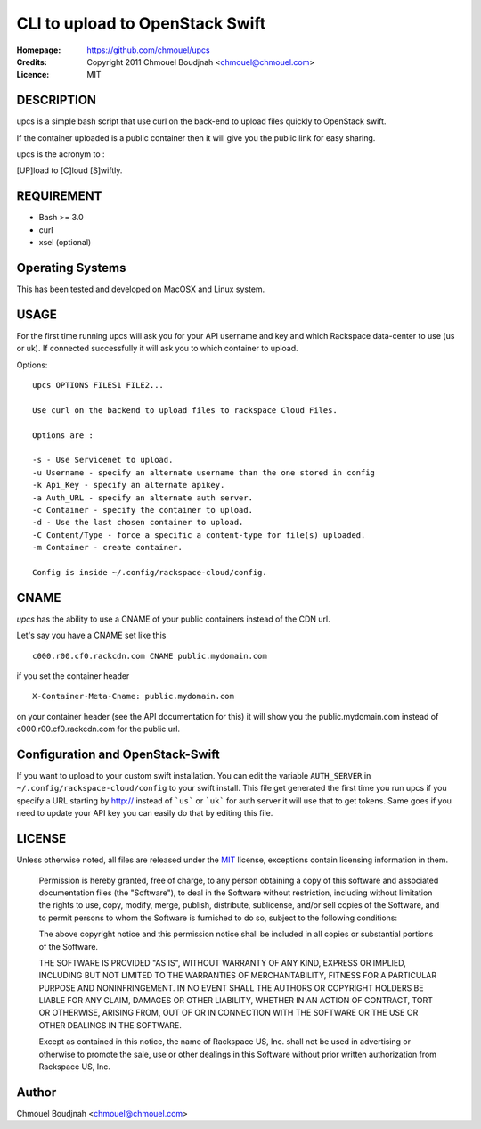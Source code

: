 ================================
CLI to upload to OpenStack Swift
================================

:Homepage:  https://github.com/chmouel/upcs
:Credits:   Copyright 2011 Chmouel Boudjnah <chmouel@chmouel.com>
:Licence:   MIT

DESCRIPTION
===========

upcs is a simple bash script that use curl on the back-end to upload files quickly to OpenStack swift.

If the container uploaded is a public container then it will give you the public link for easy sharing.

upcs is the acronym to :

[UP]load to [C]loud [S]wiftly.

REQUIREMENT
===========

- Bash >= 3.0
- curl
- xsel (optional)

Operating Systems
=================

This has been tested and developed on MacOSX and Linux system.

USAGE
======

For the first time running upcs will ask you for your API username and key and which Rackspace data-center to use (us or uk). If connected successfully it will ask you to which container to upload.

Options::

 upcs OPTIONS FILES1 FILE2...

 Use curl on the backend to upload files to rackspace Cloud Files.

 Options are :

 -s - Use Servicenet to upload.
 -u Username - specify an alternate username than the one stored in config
 -k Api_Key - specify an alternate apikey.
 -a Auth_URL - specify an alternate auth server.
 -c Container - specify the container to upload.
 -d - Use the last chosen container to upload.
 -C Content/Type - force a specific a content-type for file(s) uploaded.
 -m Container - create container.

 Config is inside ~/.config/rackspace-cloud/config.

CNAME
=====

`upcs` has the ability to use a CNAME of your public containers instead of the CDN url.

Let's say you have a CNAME set like this ::

 c000.r00.cf0.rackcdn.com CNAME public.mydomain.com

if you set the container header ::

  X-Container-Meta-Cname: public.mydomain.com

on your container header (see the API documentation for this) it will show you the public.mydomain.com instead of c000.r00.cf0.rackcdn.com for the public url.
  
Configuration and OpenStack-Swift
=================================

If you want to upload to your custom swift installation. You can edit
the variable ``AUTH_SERVER`` in ``~/.config/rackspace-cloud/config``
to your swift install. This file get generated the first time you run
upcs if you specify a URL starting by http:// instead of ```us``` or ```uk``` for
auth server it will use that to get tokens. Same goes if you need to 
update your API key you can easily do that by editing this file.

LICENSE
=======

Unless otherwise noted, all files are released under the `MIT`_ license,
exceptions contain licensing information in them.

.. _`MIT`: http://en.wikipedia.org/wiki/MIT_License

  Permission is hereby granted, free of charge, to any person obtaining a copy
  of this software and associated documentation files (the "Software"), to deal
  in the Software without restriction, including without limitation the rights
  to use, copy, modify, merge, publish, distribute, sublicense, and/or sell
  copies of the Software, and to permit persons to whom the Software is
  furnished to do so, subject to the following conditions:

  The above copyright notice and this permission notice shall be included in
  all copies or substantial portions of the Software.

  THE SOFTWARE IS PROVIDED "AS IS", WITHOUT WARRANTY OF ANY KIND, EXPRESS OR
  IMPLIED, INCLUDING BUT NOT LIMITED TO THE WARRANTIES OF MERCHANTABILITY,
  FITNESS FOR A PARTICULAR PURPOSE AND NONINFRINGEMENT. IN NO EVENT SHALL THE
  AUTHORS OR COPYRIGHT HOLDERS BE LIABLE FOR ANY CLAIM, DAMAGES OR OTHER
  LIABILITY, WHETHER IN AN ACTION OF CONTRACT, TORT OR OTHERWISE, ARISING FROM,
  OUT OF OR IN CONNECTION WITH THE SOFTWARE OR THE USE OR OTHER DEALINGS IN THE
  SOFTWARE.

  Except as contained in this notice, the name of Rackspace US, Inc. shall not
  be used in advertising or otherwise to promote the sale, use or other dealings
  in this Software without prior written authorization from Rackspace US, Inc. 

Author
======

Chmouel Boudjnah <chmouel@chmouel.com>
